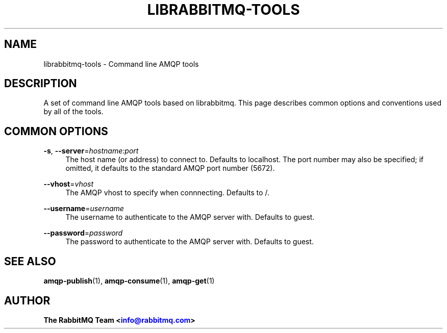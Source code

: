'\" t
.\"     Title: librabbitmq-tools
.\"    Author: The RabbitMQ Team <\m[blue]\fBinfo@rabbitmq.com\fR\m[]>
.\" Generator: DocBook XSL Stylesheets v1.75.2 <http://docbook.sf.net/>
.\"      Date: 2016-12-29
.\"    Manual: RabbitMQ C Client
.\"    Source: RabbitMQ C Client
.\"  Language: English
.\"
.TH "LIBRABBITMQ\-TOOLS" "7" "2016\-12\-29" "RabbitMQ C Client" "RabbitMQ C Client"
.\" -----------------------------------------------------------------
.\" * set default formatting
.\" -----------------------------------------------------------------
.\" disable hyphenation
.nh
.\" disable justification (adjust text to left margin only)
.ad l
.\" -----------------------------------------------------------------
.\" * MAIN CONTENT STARTS HERE *
.\" -----------------------------------------------------------------
.SH "NAME"
librabbitmq-tools \- Command line AMQP tools
.SH "DESCRIPTION"
.PP
A set of command line AMQP tools based on
librabbitmq\&. This page describes common options and conventions used by all of the tools\&.
.SH "COMMON OPTIONS"
.PP
\fB\-s\fR, \fB\-\-server\fR=\fIhostname:port\fR
.RS 4
The host name (or address) to connect to\&. Defaults to localhost\&. The port number may also be specified; if omitted, it defaults to the standard AMQP port number (5672)\&.
.RE
.PP
\fB\-\-vhost\fR=\fIvhost\fR
.RS 4
The AMQP vhost to specify when connnecting\&. Defaults to
/\&.
.RE
.PP
\fB\-\-username\fR=\fIusername\fR
.RS 4
The username to authenticate to the AMQP server with\&. Defaults to
guest\&.
.RE
.PP
\fB\-\-password\fR=\fIpassword\fR
.RS 4
The password to authenticate to the AMQP server with\&. Defaults to
guest\&.
.RE
.SH "SEE ALSO"
.PP

\fBamqp-publish\fR(1), \fBamqp-consume\fR(1), \fBamqp-get\fR(1)
.SH "AUTHOR"
.PP
\fBThe RabbitMQ Team <\fR\fB\m[blue]\fBinfo@rabbitmq\&.com\fR\m[]\fR\fB>\fR
